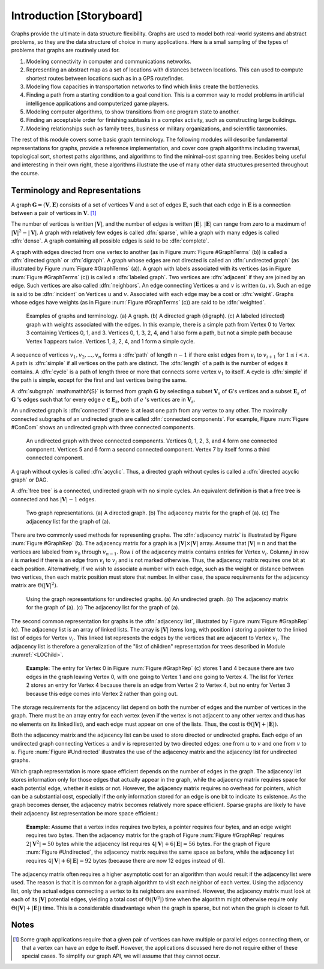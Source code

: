 .. This file is part of the OpenDSA eTextbook project. See
.. http://algoviz.org/OpenDSA for more details.
.. Copyright (c) 2012-2013 by the OpenDSA Project Contributors, and
.. distributed under an MIT open source license.

.. avmetadata::
   :author: Cliff Shaffer
   :prerequisites:
   :topic: Graphs

Introduction [Storyboard]
=========================

Graphs provide the ultimate in data structure flexibility.
Graphs are used to model both real-world systems and abstract
problems, so they are the data structure of choice in many
applications.
Here is a small sampling of the types of problems that graphs are
routinely used for.

1. Modeling connectivity in computer and communications networks.

2. Representing an abstract map as a set of locations with distances
   between locations. This can used to compute shortest routes between
   locations such as in a GPS routefinder.

3. Modeling flow capacities in transportation networks to find which
   links create the bottlenecks.

4. Finding a path from a starting condition to a goal condition.
   This is a common way to model problems in artificial intelligence
   applications and computerized game players.

5. Modeling computer algorithms, to show transitions from one program
   state to another.

6. Finding an acceptable order for finishing subtasks in a complex
   activity, such as constructing large buildings.

7. Modeling relationships such as family trees, business or military
   organizations, and scientific taxonomies.

The rest of this module covers some basic graph terminology.
The following modules will describe fundamental representations for
graphs, provide a reference implementation, and cover
core graph algorithms including traversal, topological sort, shortest
paths algorithms, and algorithms to find the minimal-cost spanning tree.
Besides being useful and interesting in their own right, these
algorithms illustrate the use of many other data structures presented
throughout the course.


Terminology and Representations
-------------------------------

A graph :math:`\mathbf{G} = (\mathbf{V}, \mathbf{E})` consists of a set of
vertices :math:`\mathbf{V}` and a set of edges :math:`\mathbf{E}`, such
that each edge in :math:`\mathbf{E}` is a connection between a pair of
vertices in :math:`\mathbf{V}`. [#]_

The number of vertices is written :math:`|\mathbf{V}|`, and the number
of edges is written :math:`|\mathbf{E}|`.
:math:`|\mathbf{E}|` can range from zero to a maximum of
:math:`|\mathbf{V}|^2 - |\mathbf{V}|`.
A graph with relatively few edges is called :dfn:`sparse`, while a
graph with many edges is called :dfn:`dense`.
A graph containing all possible edges is said to be :dfn:`complete`.

A graph with edges directed from one vertex to another
(as in Figure :num:`Figure #GraphTerms` (b)) is
called a :dfn:`directed graph` or :dfn:`digraph`.
A graph whose edges are not directed is called an
:dfn:`undirected graph`
(as illustrated by Figure :num:`Figure #GraphTerms` (a)).
A graph with labels associated with its vertices
(as in Figure :num:`Figure #GraphTerms` (c)) is called a
:dfn:`labeled graph`.
Two vertices are :dfn:`adjacent` if they are joined by an edge.
Such vertices are also called :dfn:`neighbors`.
An edge connecting Vertices :math:`u` and :math:`v` is written
:math:`(u, v)`.
Such an edge is said to be :dfn:`incident` on Vertices :math:`u`
and :math:`v`.
Associated with each edge may be a cost or :dfn:`weight`.
Graphs whose edges have weights
(as in Figure :num:`Figure #GraphTerms` (c))
are said to be :dfn:`weighted`.

.. _GraphTerms:

.. figure:: Images/GraphDef.png
   :width: 500
   :align: center
   :figwidth: 90%
   :alt: Examples of graphs and graph terminology

   Examples of graphs and terminology.
   (a) A graph.
   (b) A directed graph (digraph).
   (c) A labeled (directed) graph with weights associated with the
   edges.
   In this example, there is a simple path from Vertex 0 to Vertex 3
   containing Vertices 0, 1, and 3.
   Vertices 0, 1, 3, 2, 4, and 1 also form a path, but not a simple path
   because Vertex 1 appears twice.
   Vertices 1, 3, 2, 4, and 1 form a simple cycle.

.. TODO::
   :type: Figure

   Replace the image above with a JSAV-generated diagram. Possibly
   could use a slideshow to walk through the various
   definitions. Could start with a slide that lists the words and
   their definitions, then a series of slides that illustrate each
   word.

A sequence of vertices :math:`v_1, v_2, ..., v_n`
forms a :dfn:`path` of length :math:`n-1` if there exist edges from
:math:`v_i` to :math:`v_{i+1}` for :math:`1 \leq i < n`.
A path is :dfn:`simple` if all vertices on the path are distinct.
The :dfn:`length` of a path is the number of edges it contains.
A :dfn:`cycle` is a path of length three or more that connects
some vertex :math:`v_1` to itself.
A cycle is :dfn:`simple` if the path is simple, except for the first
and last vertices being the same.

A :dfn:`subgraph` :math:\mathbf{S}` is formed from graph
:math:`\mathbf{G}` by selecting a subset :math:`\mathbf{V}_s` of
:math:`\mathbf{G}`'s vertices and a subset 
:math:`\mathbf{E}_s` of :math:`\mathbf{G}` 's edges such that for every
edge :math:`e  \in \mathbf{E}_s`,
both of :math:`e` 's vertices are in :math:`\mathbf{V}_s`.

An undirected graph is :dfn:`connected` if there is at least one path
from any vertex to any other.
The maximally connected subgraphs of an undirected graph are called
:dfn:`connected components`.
For example, Figure :num:`Figure #ConCom` shows an undirected graph
with three connected components.

.. _ConCom:

.. figure:: Images/ConCom.png
   :width: 300
   :align: center
   :figwidth: 90%
   :alt: Illustration of connected components

   An undirected graph with three connected components.
   Vertices 0, 1, 2, 3, and 4 form one connected component.
   Vertices 5 and 6 form a second connected component.
   Vertex 7 by itself forms a third connected component.

.. TODO::
   :type: Figure

   Replace image above with a JSAV diagram

A graph without cycles is called :dfn:`acyclic`.
Thus, a directed graph without cycles is called a
:dfn:`directed acyclic graph` or DAG.

A :dfn:`free tree` is a connected, undirected graph with no simple
cycles.
An equivalent definition is that
a free tree is connected and has :math:`|\mathbf{V}| - 1` edges.

.. _GraphRep:

.. figure:: Images/GraphRep.png
   :width: 400
   :align: center
   :figwidth: 90%
   :alt: Graph Representations

   Two graph representations.
   (a) A directed graph.
   (b) The adjacency matrix for the graph of (a).
   (c) The adjacency list for the graph of (a).

.. TODO::
   :type: Figure

   Replace image above with a JSAV-generated image. Or better, a
   slideshow to illustrate the various representation issues.

There are two commonly used methods for representing graphs.
The :dfn:`adjacency matrix`
is illustrated by Figure :num:`Figure #GraphRep` (b).
The adjacency matrix for a graph is a
:math:`|\mathbf{V}| \times |\mathbf{V}|` array.
Assume that :math:`|\mathbf{V}| = n` and that
the vertices are labeled from :math:`v_0` through
:math:`v_{n-1}`.
Row :math:`i` of the adjacency matrix contains entries for
Vertex :math:`v_i`.
Column :math:`j` in row :math:`i` is marked if there is an edge
from :math:`v_i` to :math:`v_j` and is not marked otherwise.
Thus, the adjacency matrix requires one bit at each position.
Alternatively, if we wish to associate a number with each edge,
such as the weight or distance between two vertices,
then each matrix position must store that number.
In either case, the space requirements for the adjacency matrix are
:math:`\Theta(|\mathbf{V}|^2)`.

.. _Undirected:

.. figure:: Images/GraphUD.png
   :width: 400
   :align: center
   :figwidth: 90%
   :alt: Using the graph representations for undirected graphs

   Using the graph representations for undirected graphs.
   (a) An undirected graph.
   (b) The adjacency matrix for the graph of (a).
   (c) The adjacency list for the graph of (a).

The second common representation for graphs is the
:dfn:`adjacency list`,
illustrated by Figure :num:`Figure #GraphRep` (c).
The adjacency list is an array of linked lists.
The array is :math:`|\mathbf{V}|` items long, with position :math:`i`
storing a pointer to the linked list of edges for Vertex :math:`v_i`.
This linked list represents the edges by the vertices that are
adjacent to Vertex :math:`v_i`.
The adjacency list is therefore a generalization of the
"list of children" representation for trees described in
Module :numref:`<LOChild>`.

   **Example:** The entry for Vertex 0 in Figure :num:`Figure
   #GraphRep` (c) stores 1 and 4 because there are two edges in the
   graph leaving Vertex 0, with one going to Vertex 1 and one going to
   Vertex 4.
   The list for Vertex 2 stores an entry for Vertex 4 because there is
   an edge from Vertex 2 to Vertex 4, but no entry for Vertex 3
   because this edge comes into Vertex 2 rather than going out.

The storage requirements for the adjacency list depend on both the
number of edges and the number of vertices in the graph.
There must be an array entry for each vertex (even if the vertex is
not adjacent to any other vertex and thus has no elements on its
linked list), and each edge must appear on one of the lists.
Thus, the cost is :math:`\Theta(|\mathbf{V}| + |\mathbf{E}|)`.

Both the adjacency matrix and the adjacency list can be used to store
directed or undirected
graphs.
Each edge of an undirected graph connecting Vertices :math:`u`
and :math:`v` is represented by two directed edges: one from
:math:`u` to :math:`v` and one from :math:`v` to :math:`u`.
Figure :num:`Figure #Undirected` illustrates the use of the adjacency
matrix and the adjacency list for undirected graphs.

Which graph representation is more space efficient depends on the
number of edges in the graph.
The adjacency list stores information only for those edges that
actually appear in the graph, while the adjacency matrix requires
space for each potential edge, whether it exists or not.
However, the adjacency matrix requires no overhead for pointers,
which can be a substantial cost, especially if the only information
stored for an edge is one bit to indicate its existence.
As the graph becomes denser, the adjacency matrix becomes
relatively more space efficient.
Sparse graphs are likely to have their adjacency list representation
be more space efficient.:

   **Example:** Assume that a vertex index requires two bytes, a pointer requires
   four bytes, and an edge weight requires two bytes.
   Then the adjacency matrix for the graph of
   Figure :num:`Figure #GraphRep` 
   requires :math:`2 |\mathbf{V}^2| = 50` bytes while the adjacency list
   requires :math:`4 |\mathbf{V}| + 6 |\mathbf{E}| = 56` bytes.
   For the graph of Figure :num:`Figure #Undirected`, the adjacency
   matrix requires the same space as before, while the adjacency list
   requires :math:`4 |\mathbf{V}| + 6 |\mathbf{E}| = 92` bytes
   (because there are now 12 edges instead of 6).

.. TODO::
   :type: Exercise

   Given specs for space requirements, compute the number of bytes
   needed for one or the other representation, or determine the
   break-even point.

The adjacency matrix often requires a higher asymptotic cost for an
algorithm than would result if the adjacency list were used.
The reason is that it is common for a graph algorithm
to visit each neighbor of each vertex.
Using the adjacency list, only the actual edges connecting a vertex to
its neighbors are examined.
However, the adjacency matrix must look at each of its
:math:`|\mathbf{V}|`
potential edges, yielding a total cost of
:math:`\Theta(|\mathbf{V}^2|)`
time when the algorithm might otherwise require only
:math:`\Theta(|\mathbf{V}| + |\mathbf{E}|)` time.
This is a considerable disadvantage when the graph is sparse,
but not when the graph is closer to full.


.. TODO::
   :type: Exercise

   Module summary question battery.

Notes
-----

.. [#] Some graph applications require that a given pair of vertices
       can have multiple or parallel edges connecting them, or that a
       vertex can have an edge to itself.
       However, the applications discussed here do not require
       either of these special cases.
       To simplify our graph API, we will assume that they cannot
       occur.
